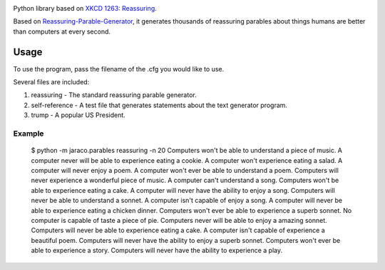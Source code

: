 .. image:: https://img.shields.io/pypi/v/jaraco.parables.svg
   :target: https://pypi.org/project/jaraco.parables

.. image:: https://img.shields.io/pypi/pyversions/jaraco.parables.svg

.. image:: https://github.com/jaraco/jaraco.parables/workflows/tests/badge.svg
   :target: https://github.com/jaraco/jaraco.parables/actions?query=workflow%3A%22tests%22
   :alt: tests

.. image:: https://img.shields.io/badge/code%20style-black-000000.svg
   :target: https://github.com/psf/black
   :alt: Code style: Black

.. .. image:: https://readthedocs.org/projects/skeleton/badge/?version=latest
..    :target: https://skeleton.readthedocs.io/en/latest/?badge=latest

.. image:: https://img.shields.io/badge/skeleton-2022-informational
   :target: https://blog.jaraco.com/skeleton

Python library based on `XKCD 1263: Reassuring <https://xkcd.com/1263/>`_.

Based on `Reassuring-Parable-Generator
<https://github.com/JackToaster/Reassuring-Parable-Generator>`_,
it generates thousands of reassuring parables about things humans
are better than computers at every second.

Usage
=====

To use the program, pass the filename of the .cfg you would like to use.

Several files are included:

1. reassuring - The standard reassuring parable generator.
2. self-reference - A test file that generates statements about the text generator program.
3. trump - A popular US President.

Example
-------

    $ python -m jaraco.parables reassuring -n 20
    Computers won't be able to understand a piece of music.
    A computer never will be able to experience eating a cookie.
    A computer won't experience eating a salad.
    A computer will never enjoy a poem.
    A computer won't ever be able to understand a poem.
    Computers will never experience a wonderful piece of music.
    A computer can't understand a song.
    Computers won't be able to experience eating a cake.
    A computer will never have the ability to enjoy a song.
    Computers will never be able to understand a sonnet.
    A computer isn't capable of enjoy a song.
    A computer will never be able to experience eating a chicken dinner.
    Computers won't ever be able to experience a superb sonnet.
    No computer is capable of taste a piece of pie.
    Computers never will be able to enjoy a amazing sonnet.
    Computers will never be able to experience eating a cake.
    A computer isn't capable of experience a beautiful poem.
    Computers will never have the ability to enjoy a superb sonnet.
    Computers won't ever be able to experience a story.
    Computers will never have the ability to experience a play.

